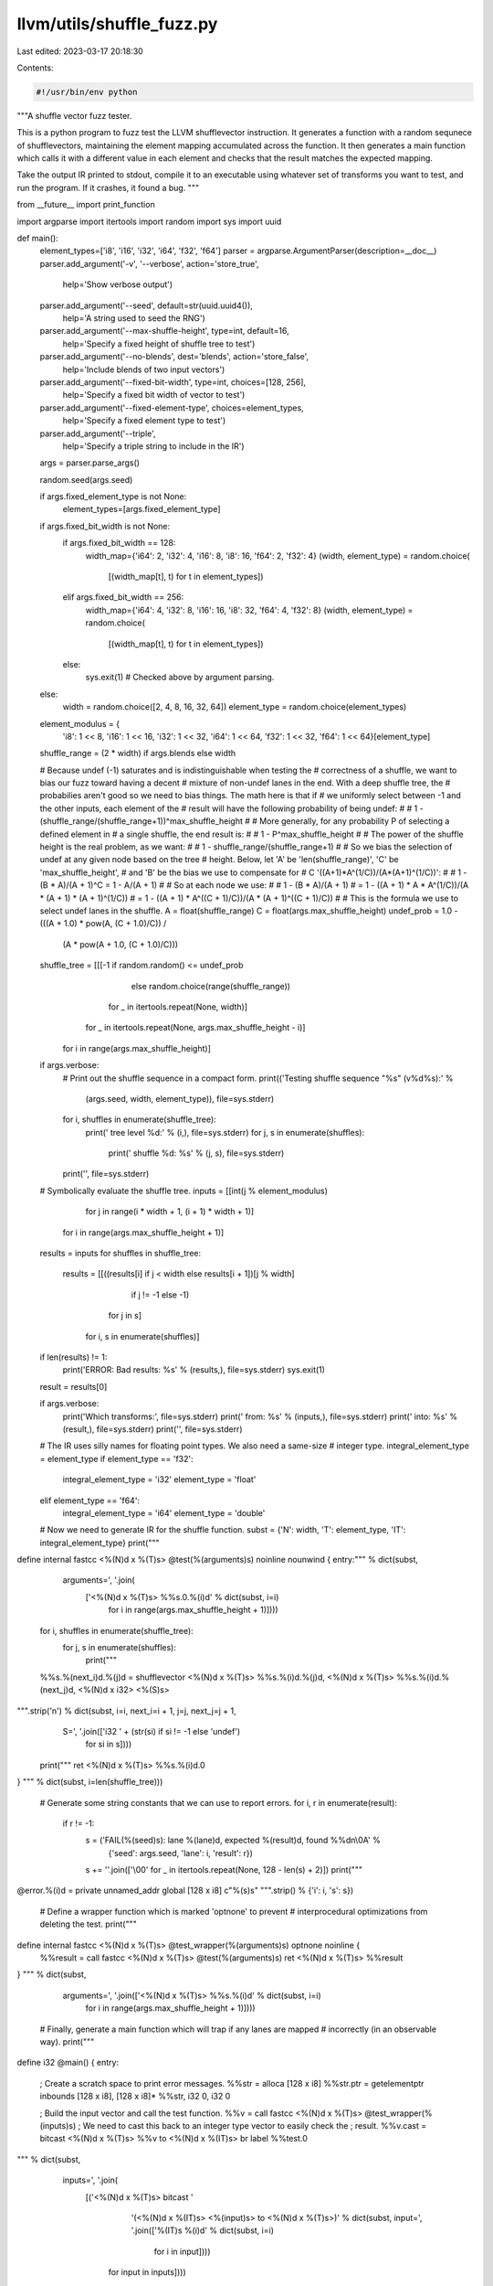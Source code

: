 llvm/utils/shuffle_fuzz.py
==========================

Last edited: 2023-03-17 20:18:30

Contents:

.. code-block:: py

    #!/usr/bin/env python

"""A shuffle vector fuzz tester.

This is a python program to fuzz test the LLVM shufflevector instruction. It
generates a function with a random sequnece of shufflevectors, maintaining the
element mapping accumulated across the function. It then generates a main
function which calls it with a different value in each element and checks that
the result matches the expected mapping.

Take the output IR printed to stdout, compile it to an executable using whatever
set of transforms you want to test, and run the program. If it crashes, it found
a bug.
"""

from __future__ import print_function

import argparse
import itertools
import random
import sys
import uuid

def main():
  element_types=['i8', 'i16', 'i32', 'i64', 'f32', 'f64']
  parser = argparse.ArgumentParser(description=__doc__)
  parser.add_argument('-v', '--verbose', action='store_true',
                      help='Show verbose output')
  parser.add_argument('--seed', default=str(uuid.uuid4()),
                      help='A string used to seed the RNG')
  parser.add_argument('--max-shuffle-height', type=int, default=16,
                      help='Specify a fixed height of shuffle tree to test')
  parser.add_argument('--no-blends', dest='blends', action='store_false',
                      help='Include blends of two input vectors')
  parser.add_argument('--fixed-bit-width', type=int, choices=[128, 256],
                      help='Specify a fixed bit width of vector to test')
  parser.add_argument('--fixed-element-type', choices=element_types,
                      help='Specify a fixed element type to test')
  parser.add_argument('--triple',
                      help='Specify a triple string to include in the IR')
  args = parser.parse_args()

  random.seed(args.seed)

  if args.fixed_element_type is not None:
    element_types=[args.fixed_element_type]

  if args.fixed_bit_width is not None:
    if args.fixed_bit_width == 128:
      width_map={'i64': 2, 'i32': 4, 'i16': 8, 'i8': 16, 'f64': 2, 'f32': 4}
      (width, element_type) = random.choice(
          [(width_map[t], t) for t in element_types])
    elif args.fixed_bit_width == 256:
      width_map={'i64': 4, 'i32': 8, 'i16': 16, 'i8': 32, 'f64': 4, 'f32': 8}
      (width, element_type) = random.choice(
          [(width_map[t], t) for t in element_types])
    else:
      sys.exit(1) # Checked above by argument parsing.
  else:
    width = random.choice([2, 4, 8, 16, 32, 64])
    element_type = random.choice(element_types)

  element_modulus = {
      'i8': 1 << 8, 'i16': 1 << 16, 'i32': 1 << 32, 'i64': 1 << 64,
      'f32': 1 << 32, 'f64': 1 << 64}[element_type]

  shuffle_range = (2 * width) if args.blends else width

  # Because undef (-1) saturates and is indistinguishable when testing the
  # correctness of a shuffle, we want to bias our fuzz toward having a decent
  # mixture of non-undef lanes in the end. With a deep shuffle tree, the
  # probabilies aren't good so we need to bias things. The math here is that if
  # we uniformly select between -1 and the other inputs, each element of the
  # result will have the following probability of being undef:
  #
  #   1 - (shuffle_range/(shuffle_range+1))^max_shuffle_height
  #
  # More generally, for any probability P of selecting a defined element in
  # a single shuffle, the end result is:
  #
  #   1 - P^max_shuffle_height
  #
  # The power of the shuffle height is the real problem, as we want:
  #
  #   1 - shuffle_range/(shuffle_range+1)
  #
  # So we bias the selection of undef at any given node based on the tree
  # height. Below, let 'A' be 'len(shuffle_range)', 'C' be 'max_shuffle_height',
  # and 'B' be the bias we use to compensate for
  # C '((A+1)*A^(1/C))/(A*(A+1)^(1/C))':
  #
  #   1 - (B * A)/(A + 1)^C = 1 - A/(A + 1)
  #
  # So at each node we use:
  #
  #   1 - (B * A)/(A + 1)
  # = 1 - ((A + 1) * A * A^(1/C))/(A * (A + 1) * (A + 1)^(1/C))
  # = 1 - ((A + 1) * A^((C + 1)/C))/(A * (A + 1)^((C + 1)/C))
  #
  # This is the formula we use to select undef lanes in the shuffle.
  A = float(shuffle_range)
  C = float(args.max_shuffle_height)
  undef_prob = 1.0 - (((A + 1.0) * pow(A, (C + 1.0)/C)) /
                      (A * pow(A + 1.0, (C + 1.0)/C)))

  shuffle_tree = [[[-1 if random.random() <= undef_prob
                       else random.choice(range(shuffle_range))
                    for _ in itertools.repeat(None, width)]
                   for _ in itertools.repeat(None, args.max_shuffle_height - i)]
                  for i in range(args.max_shuffle_height)]

  if args.verbose:
    # Print out the shuffle sequence in a compact form.
    print(('Testing shuffle sequence "%s" (v%d%s):' %
                         (args.seed, width, element_type)), file=sys.stderr)
    for i, shuffles in enumerate(shuffle_tree):
      print('  tree level %d:' % (i,), file=sys.stderr)
      for j, s in enumerate(shuffles):
        print('    shuffle %d: %s' % (j, s), file=sys.stderr)
    print('', file=sys.stderr)

  # Symbolically evaluate the shuffle tree.
  inputs = [[int(j % element_modulus)
             for j in range(i * width + 1, (i + 1) * width + 1)]
            for i in range(args.max_shuffle_height + 1)]
  results = inputs
  for shuffles in shuffle_tree:
    results = [[((results[i] if j < width else results[i + 1])[j % width]
                 if j != -1 else -1)
                for j in s]
               for i, s in enumerate(shuffles)]
  if len(results) != 1:
    print('ERROR: Bad results: %s' % (results,), file=sys.stderr)
    sys.exit(1)
  result = results[0]

  if args.verbose:
    print('Which transforms:', file=sys.stderr)
    print('  from: %s' % (inputs,), file=sys.stderr)
    print('  into: %s' % (result,), file=sys.stderr)
    print('', file=sys.stderr)

  # The IR uses silly names for floating point types. We also need a same-size
  # integer type.
  integral_element_type = element_type
  if element_type == 'f32':
    integral_element_type = 'i32'
    element_type = 'float'
  elif element_type == 'f64':
    integral_element_type = 'i64'
    element_type = 'double'

  # Now we need to generate IR for the shuffle function.
  subst = {'N': width, 'T': element_type, 'IT': integral_element_type}
  print("""
define internal fastcc <%(N)d x %(T)s> @test(%(arguments)s) noinline nounwind {
entry:""" % dict(subst,
                 arguments=', '.join(
                     ['<%(N)d x %(T)s> %%s.0.%(i)d' % dict(subst, i=i)
                      for i in range(args.max_shuffle_height + 1)])))

  for i, shuffles in enumerate(shuffle_tree):
   for j, s in enumerate(shuffles):
    print("""
  %%s.%(next_i)d.%(j)d = shufflevector <%(N)d x %(T)s> %%s.%(i)d.%(j)d, <%(N)d x %(T)s> %%s.%(i)d.%(next_j)d, <%(N)d x i32> <%(S)s>
""".strip('\n') % dict(subst, i=i, next_i=i + 1, j=j, next_j=j + 1,
                       S=', '.join(['i32 ' + (str(si) if si != -1 else 'undef')
                                    for si in s])))

  print("""
  ret <%(N)d x %(T)s> %%s.%(i)d.0
}
""" % dict(subst, i=len(shuffle_tree)))

  # Generate some string constants that we can use to report errors.
  for i, r in enumerate(result):
    if r != -1:
      s = ('FAIL(%(seed)s): lane %(lane)d, expected %(result)d, found %%d\n\\0A' %
           {'seed': args.seed, 'lane': i, 'result': r})
      s += ''.join(['\\00' for _ in itertools.repeat(None, 128 - len(s) + 2)])
      print("""
@error.%(i)d = private unnamed_addr global [128 x i8] c"%(s)s"
""".strip() % {'i': i, 's': s})

  # Define a wrapper function which is marked 'optnone' to prevent
  # interprocedural optimizations from deleting the test.
  print("""
define internal fastcc <%(N)d x %(T)s> @test_wrapper(%(arguments)s) optnone noinline {
  %%result = call fastcc <%(N)d x %(T)s> @test(%(arguments)s)
  ret <%(N)d x %(T)s> %%result
}
""" % dict(subst,
           arguments=', '.join(['<%(N)d x %(T)s> %%s.%(i)d' % dict(subst, i=i)
                                for i in range(args.max_shuffle_height + 1)])))

  # Finally, generate a main function which will trap if any lanes are mapped
  # incorrectly (in an observable way).
  print("""
define i32 @main() {
entry:
  ; Create a scratch space to print error messages.
  %%str = alloca [128 x i8]
  %%str.ptr = getelementptr inbounds [128 x i8], [128 x i8]* %%str, i32 0, i32 0

  ; Build the input vector and call the test function.
  %%v = call fastcc <%(N)d x %(T)s> @test_wrapper(%(inputs)s)
  ; We need to cast this back to an integer type vector to easily check the
  ; result.
  %%v.cast = bitcast <%(N)d x %(T)s> %%v to <%(N)d x %(IT)s>
  br label %%test.0
""" % dict(subst,
           inputs=', '.join(
               [('<%(N)d x %(T)s> bitcast '
                 '(<%(N)d x %(IT)s> <%(input)s> to <%(N)d x %(T)s>)' %
                 dict(subst, input=', '.join(['%(IT)s %(i)d' % dict(subst, i=i)
                                              for i in input])))
                for input in inputs])))

  # Test that each non-undef result lane contains the expected value.
  for i, r in enumerate(result):
    if r == -1:
      print("""
test.%(i)d:
  ; Skip this lane, its value is undef.
  br label %%test.%(next_i)d
""" % dict(subst, i=i, next_i=i + 1))
    else:
      print("""
test.%(i)d:
  %%v.%(i)d = extractelement <%(N)d x %(IT)s> %%v.cast, i32 %(i)d
  %%cmp.%(i)d = icmp ne %(IT)s %%v.%(i)d, %(r)d
  br i1 %%cmp.%(i)d, label %%die.%(i)d, label %%test.%(next_i)d

die.%(i)d:
  ; Capture the actual value and print an error message.
  %%tmp.%(i)d = zext %(IT)s %%v.%(i)d to i2048
  %%bad.%(i)d = trunc i2048 %%tmp.%(i)d to i32
  call i32 (i8*, i8*, ...) @sprintf(i8* %%str.ptr, i8* getelementptr inbounds ([128 x i8], [128 x i8]* @error.%(i)d, i32 0, i32 0), i32 %%bad.%(i)d)
  %%length.%(i)d = call i32 @strlen(i8* %%str.ptr)
  call i32 @write(i32 2, i8* %%str.ptr, i32 %%length.%(i)d)
  call void @llvm.trap()
  unreachable
""" % dict(subst, i=i, next_i=i + 1, r=r))

  print("""
test.%d:
  ret i32 0
}

declare i32 @strlen(i8*)
declare i32 @write(i32, i8*, i32)
declare i32 @sprintf(i8*, i8*, ...)
declare void @llvm.trap() noreturn nounwind
""" % (len(result),))

if __name__ == '__main__':
  main()


